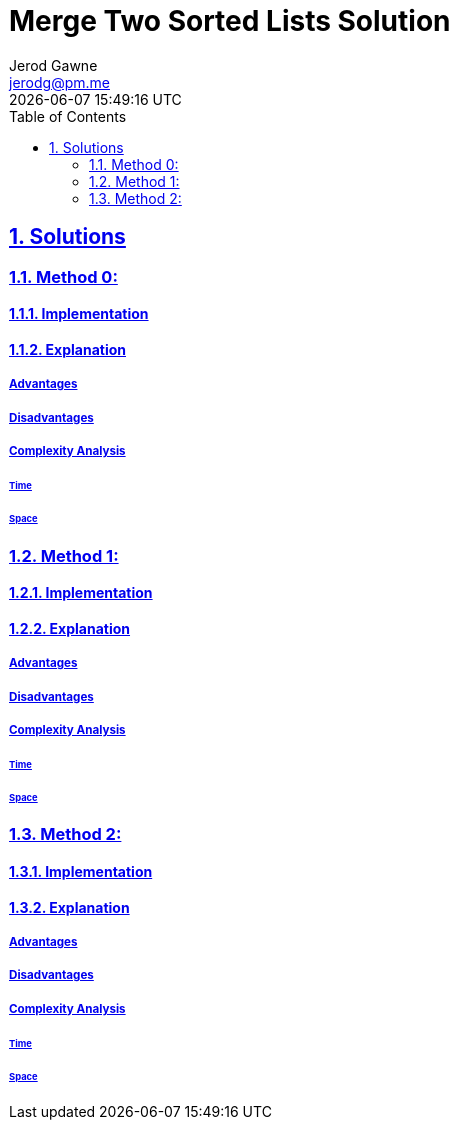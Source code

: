 :doctitle: Merge Two Sorted Lists Solution
:author: Jerod Gawne
:email: jerodg@pm.me
:docdate: 04 January 2024
:revdate: {docdatetime}
:doctype: article
:sectanchors:
:sectlinks:
:sectnums:
:toc:
:icons: font
:keywords: solution, python, merge, list, sort

== Solutions
[.lead]

=== Method 0:

==== Implementation
[source,python,linenums]
----

----

==== Explanation

===== Advantages

===== Disadvantages

===== Complexity Analysis

====== Time

====== Space


=== Method 1:

==== Implementation
[source,python,linenums]
----

----

==== Explanation

===== Advantages

===== Disadvantages

===== Complexity Analysis

====== Time

====== Space

=== Method 2:

==== Implementation
[source,python,linenums]
----

----

==== Explanation

===== Advantages

===== Disadvantages

===== Complexity Analysis

====== Time

====== Space
